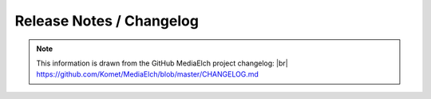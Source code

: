 .. |br| raw:: html

   <br />

=========================
Release Notes / Changelog
=========================

.. note::

  This information is drawn from the GitHub MediaElch project changelog: |br|
  https://github.com/Komet/MediaElch/blob/master/CHANGELOG.md

